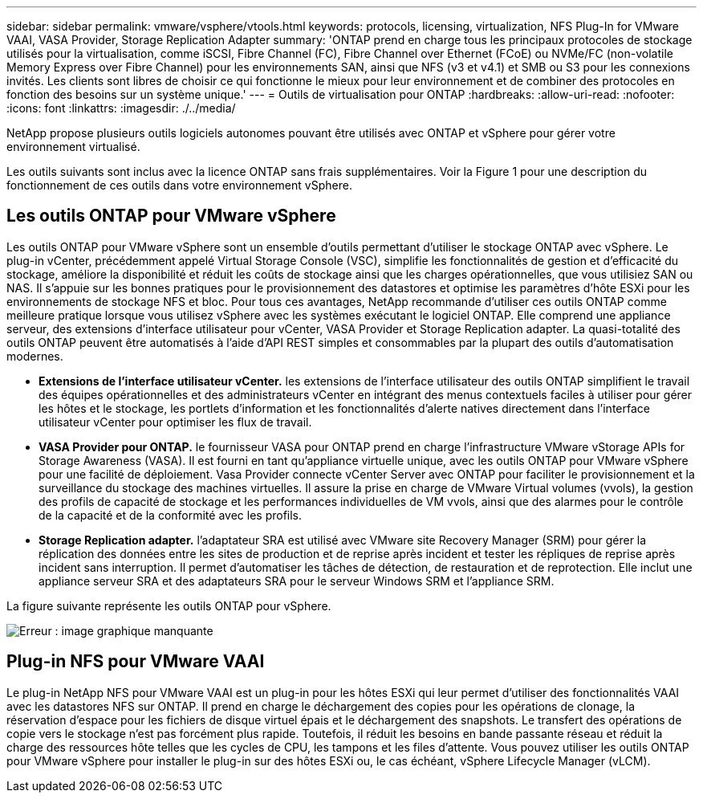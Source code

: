 ---
sidebar: sidebar 
permalink: vmware/vsphere/vtools.html 
keywords: protocols, licensing, virtualization, NFS Plug-In for VMware VAAI, VASA Provider, Storage Replication Adapter 
summary: 'ONTAP prend en charge tous les principaux protocoles de stockage utilisés pour la virtualisation, comme iSCSI, Fibre Channel (FC), Fibre Channel over Ethernet (FCoE) ou NVMe/FC (non-volatile Memory Express over Fibre Channel) pour les environnements SAN, ainsi que NFS (v3 et v4.1) et SMB ou S3 pour les connexions invités. Les clients sont libres de choisir ce qui fonctionne le mieux pour leur environnement et de combiner des protocoles en fonction des besoins sur un système unique.' 
---
= Outils de virtualisation pour ONTAP
:hardbreaks:
:allow-uri-read: 
:nofooter: 
:icons: font
:linkattrs: 
:imagesdir: ./../media/


[role="lead"]
NetApp propose plusieurs outils logiciels autonomes pouvant être utilisés avec ONTAP et vSphere pour gérer votre environnement virtualisé.

Les outils suivants sont inclus avec la licence ONTAP sans frais supplémentaires. Voir la Figure 1 pour une description du fonctionnement de ces outils dans votre environnement vSphere.



== Les outils ONTAP pour VMware vSphere

Les outils ONTAP pour VMware vSphere sont un ensemble d'outils permettant d'utiliser le stockage ONTAP avec vSphere. Le plug-in vCenter, précédemment appelé Virtual Storage Console (VSC), simplifie les fonctionnalités de gestion et d'efficacité du stockage, améliore la disponibilité et réduit les coûts de stockage ainsi que les charges opérationnelles, que vous utilisiez SAN ou NAS. Il s'appuie sur les bonnes pratiques pour le provisionnement des datastores et optimise les paramètres d'hôte ESXi pour les environnements de stockage NFS et bloc. Pour tous ces avantages, NetApp recommande d'utiliser ces outils ONTAP comme meilleure pratique lorsque vous utilisez vSphere avec les systèmes exécutant le logiciel ONTAP. Elle comprend une appliance serveur, des extensions d'interface utilisateur pour vCenter, VASA Provider et Storage Replication adapter. La quasi-totalité des outils ONTAP peuvent être automatisés à l'aide d'API REST simples et consommables par la plupart des outils d'automatisation modernes.

* *Extensions de l'interface utilisateur vCenter.* les extensions de l'interface utilisateur des outils ONTAP simplifient le travail des équipes opérationnelles et des administrateurs vCenter en intégrant des menus contextuels faciles à utiliser pour gérer les hôtes et le stockage, les portlets d'information et les fonctionnalités d'alerte natives directement dans l'interface utilisateur vCenter pour optimiser les flux de travail.
* *VASA Provider pour ONTAP.* le fournisseur VASA pour ONTAP prend en charge l'infrastructure VMware vStorage APIs for Storage Awareness (VASA). Il est fourni en tant qu'appliance virtuelle unique, avec les outils ONTAP pour VMware vSphere pour une facilité de déploiement. Vasa Provider connecte vCenter Server avec ONTAP pour faciliter le provisionnement et la surveillance du stockage des machines virtuelles. Il assure la prise en charge de VMware Virtual volumes (vvols), la gestion des profils de capacité de stockage et les performances individuelles de VM vvols, ainsi que des alarmes pour le contrôle de la capacité et de la conformité avec les profils.
* *Storage Replication adapter.* l'adaptateur SRA est utilisé avec VMware site Recovery Manager (SRM) pour gérer la réplication des données entre les sites de production et de reprise après incident et tester les répliques de reprise après incident sans interruption. Il permet d'automatiser les tâches de détection, de restauration et de reprotection. Elle inclut une appliance serveur SRA et des adaptateurs SRA pour le serveur Windows SRM et l'appliance SRM.


La figure suivante représente les outils ONTAP pour vSphere.

image:vsphere_ontap_image1.png["Erreur : image graphique manquante"]



== Plug-in NFS pour VMware VAAI

Le plug-in NetApp NFS pour VMware VAAI est un plug-in pour les hôtes ESXi qui leur permet d'utiliser des fonctionnalités VAAI avec les datastores NFS sur ONTAP. Il prend en charge le déchargement des copies pour les opérations de clonage, la réservation d'espace pour les fichiers de disque virtuel épais et le déchargement des snapshots. Le transfert des opérations de copie vers le stockage n'est pas forcément plus rapide. Toutefois, il réduit les besoins en bande passante réseau et réduit la charge des ressources hôte telles que les cycles de CPU, les tampons et les files d'attente. Vous pouvez utiliser les outils ONTAP pour VMware vSphere pour installer le plug-in sur des hôtes ESXi ou, le cas échéant, vSphere Lifecycle Manager (vLCM).
